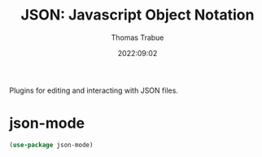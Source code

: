 #+title:   JSON: Javascript Object Notation
#+author:  Thomas Trabue
#+email:   tom.trabue@gmail.com
#+date:    2022:09:02
#+tags:
#+STARTUP: fold

Plugins for editing and interacting with JSON files.

* json-mode
#+begin_src emacs-lisp
  (use-package json-mode)
#+end_src
